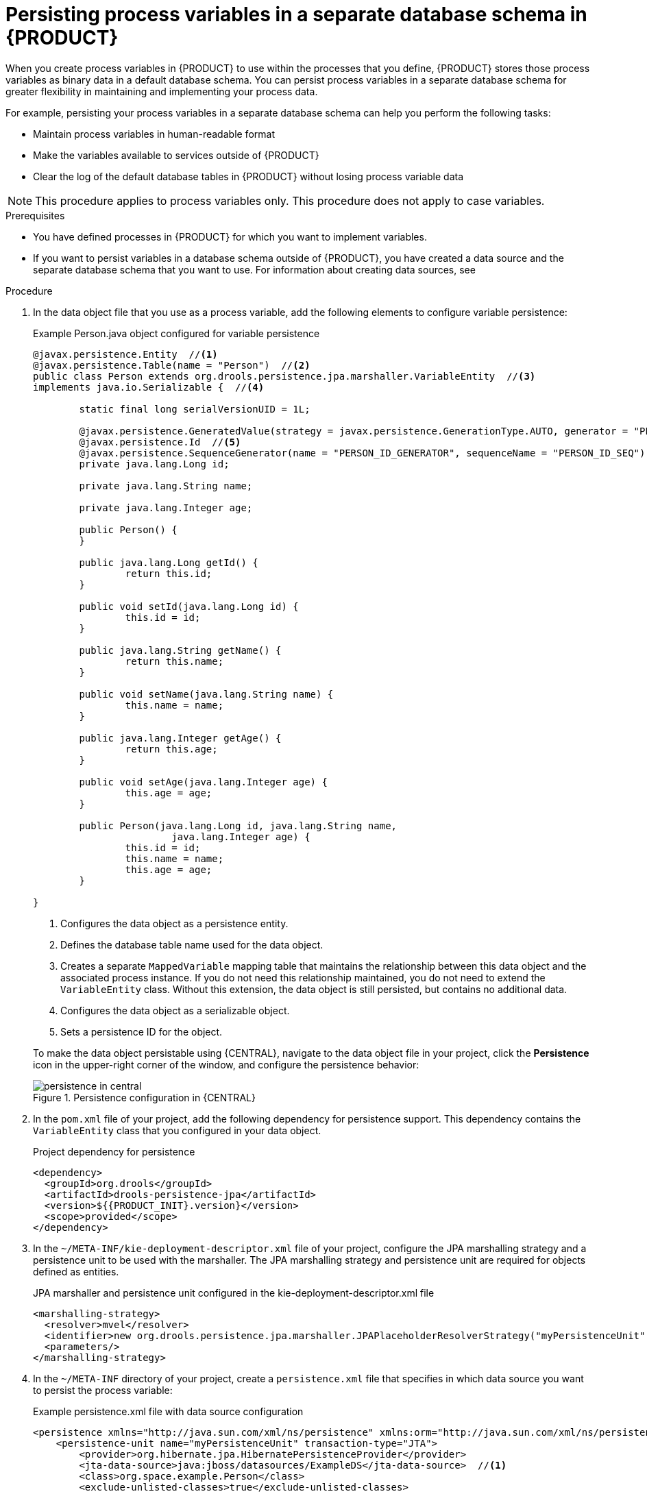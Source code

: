 [id='process-variables-persist-proc_{context}']

= Persisting process variables in a separate database schema in {PRODUCT}

When you create process variables in {PRODUCT} to use within the processes that you define, {PRODUCT} stores those process variables as binary data in a default database schema. You can persist process variables in a separate database schema for greater flexibility in maintaining and implementing your process data.

For example, persisting your process variables in a separate database schema can help you perform the following tasks:

* Maintain process variables in human-readable format
* Make the variables available to services outside of {PRODUCT}
* Clear the log of the default database tables in {PRODUCT} without losing process variable data

NOTE: This procedure applies to process variables only. This procedure does not apply to case variables.

.Prerequisites
* You have defined processes in {PRODUCT} for which you want to implement variables.
* If you want to persist variables in a database schema outside of {PRODUCT}, you have created a data source and the separate database schema that you want to use. For information about creating data sources, see
ifdef::PAM[]
{URL_MANAGING_SETTINGS}#managing-business-central-data-sources-con[_{CONFIGURING_CENTRAL}_].
endif::[]
ifdef::JBPM[]
<<_wb.datasources>>.
endif::[]

.Procedure
. In the data object file that you use as a process variable, add the following elements to configure variable persistence:
+
--
.Example Person.java object configured for variable persistence
[source,java]
----
@javax.persistence.Entity  //<1>
@javax.persistence.Table(name = "Person")  //<2>
public class Person extends org.drools.persistence.jpa.marshaller.VariableEntity  //<3>
implements java.io.Serializable {  //<4>

	static final long serialVersionUID = 1L;

	@javax.persistence.GeneratedValue(strategy = javax.persistence.GenerationType.AUTO, generator = "PERSON_ID_GENERATOR")
	@javax.persistence.Id  //<5>
	@javax.persistence.SequenceGenerator(name = "PERSON_ID_GENERATOR", sequenceName = "PERSON_ID_SEQ")
	private java.lang.Long id;

	private java.lang.String name;

	private java.lang.Integer age;

	public Person() {
	}

	public java.lang.Long getId() {
		return this.id;
	}

	public void setId(java.lang.Long id) {
		this.id = id;
	}

	public java.lang.String getName() {
		return this.name;
	}

	public void setName(java.lang.String name) {
		this.name = name;
	}

	public java.lang.Integer getAge() {
		return this.age;
	}

	public void setAge(java.lang.Integer age) {
		this.age = age;
	}

	public Person(java.lang.Long id, java.lang.String name,
			java.lang.Integer age) {
		this.id = id;
		this.name = name;
		this.age = age;
	}

}
----

<1> Configures the data object as a persistence entity.
<2> Defines the database table name used for the data object.
<3> Creates a separate `MappedVariable` mapping table that maintains the relationship between this data object and the associated process instance. If you do not need this relationship maintained, you do not need to extend the `VariableEntity` class. Without this extension, the data object is still persisted, but contains no additional data.
<4> Configures the data object as a serializable object.
<5> Sets a persistence ID for the object.

To make the data object persistable using {CENTRAL}, navigate to the data object file in your project, click the *Persistence* icon in the upper-right corner of the window, and configure the persistence behavior:

.Persistence configuration in {CENTRAL}
image::Persistence/persistence-in-central.png[]
--

. In the `pom.xml` file of your project, add the following dependency for persistence support. This dependency contains the `VariableEntity` class that you configured in your data object.
+
.Project dependency for persistence
[source,xml,subs="attributes+"]
----
<dependency>
  <groupId>org.drools</groupId>
  <artifactId>drools-persistence-jpa</artifactId>
  <version>${{PRODUCT_INIT}.version}</version>
  <scope>provided</scope>
</dependency>
----

. In the `~/META-INF/kie-deployment-descriptor.xml` file of your project, configure the JPA marshalling strategy and a persistence unit to be used with the marshaller. The JPA marshalling strategy and persistence unit are required for objects defined as entities.
+
.JPA marshaller and persistence unit configured in the kie-deployment-descriptor.xml file
[source,xml]
----
<marshalling-strategy>
  <resolver>mvel</resolver>
  <identifier>new org.drools.persistence.jpa.marshaller.JPAPlaceholderResolverStrategy("myPersistenceUnit", classLoader)</identifier>
  <parameters/>
</marshalling-strategy>
----

. In the `~/META-INF` directory of your project, create a `persistence.xml` file that specifies in which data source you want to persist the process variable:
+
--
.Example persistence.xml file with data source configuration
[source,xml]
----
<persistence xmlns="http://java.sun.com/xml/ns/persistence" xmlns:orm="http://java.sun.com/xml/ns/persistence/orm" xmlns:xsi="http://www.w3.org/2001/XMLSchema-instance" version="2.0" xsi:schemaLocation="http://java.sun.com/xml/ns/persistence http://java.sun.com/xml/ns/persistence/persistence_2_0.xsd http://java.sun.com/xml/ns/persistence/orm http://java.sun.com/xml/ns/persistence/orm_2_0.xsd">
    <persistence-unit name="myPersistenceUnit" transaction-type="JTA">
        <provider>org.hibernate.jpa.HibernatePersistenceProvider</provider>
        <jta-data-source>java:jboss/datasources/ExampleDS</jta-data-source>  //<1>
        <class>org.space.example.Person</class>
        <exclude-unlisted-classes>true</exclude-unlisted-classes>
        <properties>
            <property name="hibernate.dialect" value="org.hibernate.dialect.PostgreSQLDialect"/>
            <property name="hibernate.max_fetch_depth" value="3"/>
            <property name="hibernate.hbm2ddl.auto" value="update"/>
            <property name="hibernate.show_sql" value="true"/>
            <property name="hibernate.id.new_generator_mappings" value="false"/>
            <property name="hibernate.transaction.jta.platform" value="org.hibernate.service.jta.platform.internal.JBossAppServerJtaPlatform"/>
        </properties>
    </persistence-unit>
</persistence>
----

<1> Sets the data source in which the process variable is persisted

To configure the marshalling strategy, persistence unit, and data source using {CENTRAL}, navigate to project *Settings* -> *Deployments* -> *Marshalling Strategies* and to project *Settings* -> *Persistence*:

.JPA marshaller configuration in {CENTRAL}
image::Persistence/jpa-marhsalling-strategy.png[]

.Persistence unit and data source configuration in {CENTRAL}
image::Persistence/persistence-unit.png[]
--
